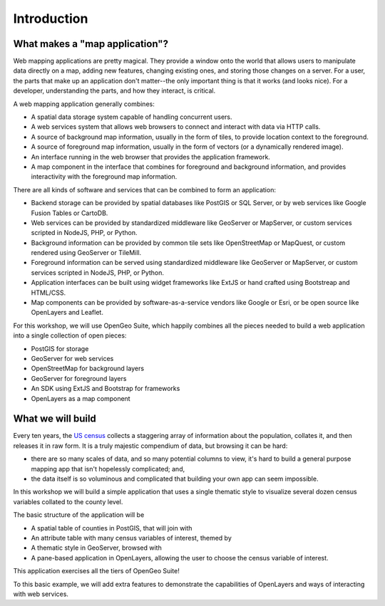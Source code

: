 .. _introduction:

Introduction 
************

What makes a "map application"?
===============================

Web mapping applications are pretty magical. They provide a window onto the world that allows users to manipulate data directly on a map, adding new features, changing existing ones, and storing those changes on a server. For a user, the parts that make up an application don't matter--the only important thing is that it works (and looks nice). For a developer, understanding the parts, and how they interact, is critical.

A web mapping application generally combines:

* A spatial data storage system capable of handling concurrent users.
* A web services system that allows web browsers to connect and interact with data via HTTP calls.
* A source of background map information, usually in the form of tiles, to provide location context to the foreground.
* A source of foreground map information, usually in the form of vectors (or a dynamically rendered image).
* An interface running in the web browser that provides the application framework.
* A map component in the interface that combines for foreground and background information, and provides interactivity with the foreground map information.

There are all kinds of software and services that can be combined to form an application:

* Backend storage can be provided by spatial databases like PostGIS or SQL Server, or by web services like Google Fusion Tables or CartoDB.
* Web services can be provided by standardized middleware like GeoServer or MapServer, or custom services scripted in NodeJS, PHP, or Python.
* Background information can be provided by common tile sets like OpenStreetMap or MapQuest, or custom rendered using GeoServer or TileMill.
* Foreground information can be served using standardized middleware like GeoServer or MapServer, or custom services scripted in NodeJS, PHP, or Python.
* Application interfaces can be built using widget frameworks like ExtJS or hand crafted using Bootstreap and HTML/CSS.
* Map components can be provided by software-as-a-service vendors like Google or Esri, or be open source like OpenLayers and Leaflet.

For this workshop, we will use OpenGeo Suite, which happily combines all the pieces needed to build a web application into a single collection of open pieces:

* PostGIS for storage
* GeoServer for web services
* OpenStreetMap for background layers
* GeoServer for foreground layers
* An SDK using ExtJS and Bootstrap for frameworks
* OpenLayers as a map component

What we will build
==================

Every ten years, the `US census <http://www.census.gov/2010census/>`_ collects a staggering array of information about the population, collates it, and then releases it in raw form. It is a truly majestic compendium of data, but browsing it can be hard: 

* there are so many scales of data, and so many potential columns to view, it's hard to build a general purpose mapping app that isn't hopelessly complicated; and,
* the data itself is so voluminous and complicated that building your own app can seem impossible.

In this workshop we will build a simple application that uses a single thematic style to visualize several dozen census variables collated to the county level.

.. image:: ./img/sdk_census_bar.png 

The basic structure of the application will be

* A spatial table of counties in PostGIS, that will join with
* An attribute table with many census variables of interest, themed by
* A thematic style in GeoServer, browsed with
* A pane-based application in OpenLayers, allowing the user to choose the census variable of interest.

This application exercises all the tiers of OpenGeo Suite!

To this basic example, we will add extra features to demonstrate the capabilities of OpenLayers and ways of interacting with web services.
